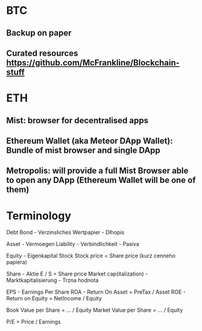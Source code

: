 * BTC
** Backup on paper
** Curated resources https://github.com/McFrankline/Blockchain-stuff

* ETH
** Mist: browser for decentralised apps
** Ethereum Wallet (aka Meteor DApp Wallet): Bundle of mist browser and single DApp
** Metropolis: will provide a full Mist Browser able to open any DApp (Ethereum Wallet will be one of them)

* Terminology
Debt
    Bond - Verzinsliches Wertpapier - Dlhopis

Asset - Vermoegen
Liability - Verbindlichkeit - Pasiva

Equity - Eigenkapital
    Stock
    Stock price = Share price (kurz cenneho papiera)

Share - Aktie
    E / S = Share price
Market cap(italization) - Marktkapitalisierung - Trzna hodnota

EPS - Earnings Per Share
ROA - Return On Asset = PreTax / Asset
ROE - Return on Equity = NetIncome / Equity

Book Value per Share = ... / Equity
Market Value per Share = ... / Equity

P/E = Price / Earnings
